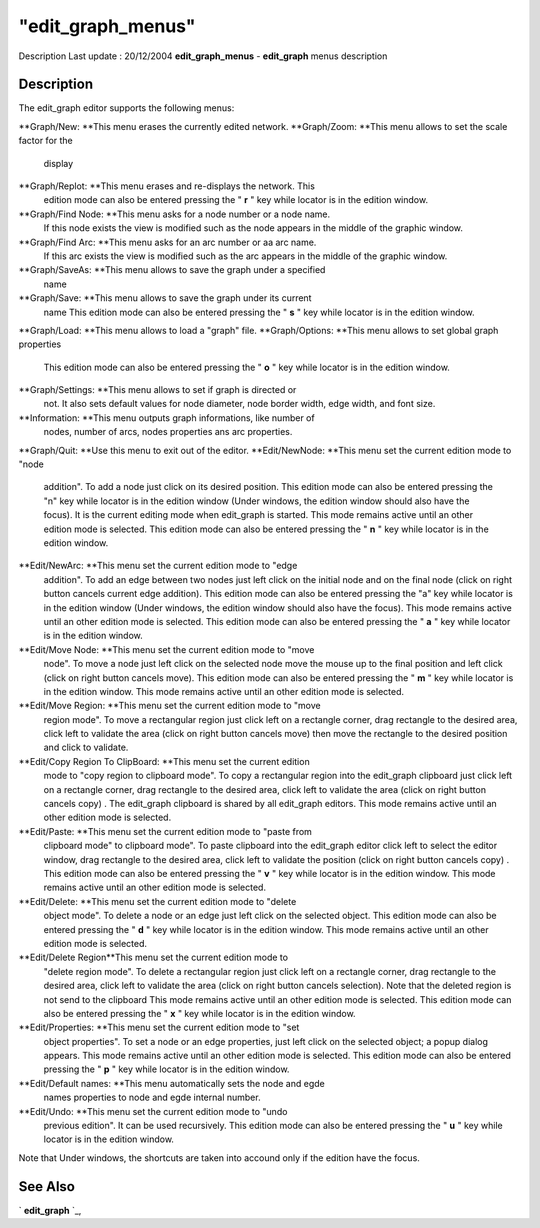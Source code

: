 ====
"edit_graph_menus"
====

Description Last update : 20/12/2004
**edit_graph_menus** - **edit_graph** menus description



Description
~~~~~~~~~~~

The edit_graph editor supports the following menus:

**Graph/New: **This menu erases the currently edited network.
**Graph/Zoom: **This menu allows to set the scale factor for the
  display
**Graph/Replot: **This menu erases and re-displays the network. This
  edition mode can also be entered pressing the " **r** " key while
  locator is in the edition window.
**Graph/Find Node: **This menu asks for a node number or a node name.
  If this node exists the view is modified such as the node appears in
  the middle of the graphic window.
**Graph/Find Arc: **This menu asks for an arc number or aa arc name.
  If this arc exists the view is modified such as the arc appears in the
  middle of the graphic window.
**Graph/SaveAs: **This menu allows to save the graph under a specified
  name
**Graph/Save: **This menu allows to save the graph under its current
  name This edition mode can also be entered pressing the " **s** " key
  while locator is in the edition window.
**Graph/Load: **This menu allows to load a "graph" file.
**Graph/Options: **This menu allows to set global graph properties
  This edition mode can also be entered pressing the " **o** " key while
  locator is in the edition window.
**Graph/Settings: **This menu allows to set if graph is directed or
  not. It also sets default values for node diameter, node border width,
  edge width, and font size.
**Information: **This menu outputs graph informations, like number of
  nodes, number of arcs, nodes properties ans arc properties.
**Graph/Quit: **Use this menu to exit out of the editor.
**Edit/NewNode: **This menu set the current edition mode to "node
  addition". To add a node just click on its desired position. This
  edition mode can also be entered pressing the "n" key while locator is
  in the edition window (Under windows, the edition window should also
  have the focus). It is the current editing mode when edit_graph is
  started. This mode remains active until an other edition mode is
  selected. This edition mode can also be entered pressing the " **n** "
  key while locator is in the edition window.
**Edit/NewArc: **This menu set the current edition mode to "edge
  addition". To add an edge between two nodes just left click on the
  initial node and on the final node (click on right button cancels
  current edge addition). This edition mode can also be entered pressing
  the "a" key while locator is in the edition window (Under windows, the
  edition window should also have the focus). This mode remains active
  until an other edition mode is selected. This edition mode can also be
  entered pressing the " **a** " key while locator is in the edition
  window.
**Edit/Move Node: **This menu set the current edition mode to "move
  node". To move a node just left click on the selected node move the
  mouse up to the final position and left click (click on right button
  cancels move). This edition mode can also be entered pressing the "
  **m** " key while locator is in the edition window. This mode remains
  active until an other edition mode is selected.
**Edit/Move Region: **This menu set the current edition mode to "move
  region mode". To move a rectangular region just click left on a
  rectangle corner, drag rectangle to the desired area, click left to
  validate the area (click on right button cancels move) then move the
  rectangle to the desired position and click to validate.
**Edit/Copy Region To ClipBoard: **This menu set the current edition
  mode to "copy region to clipboard mode". To copy a rectangular region
  into the edit_graph clipboard just click left on a rectangle corner,
  drag rectangle to the desired area, click left to validate the area
  (click on right button cancels copy) . The edit_graph clipboard is
  shared by all edit_graph editors. This mode remains active until an
  other edition mode is selected.
**Edit/Paste: **This menu set the current edition mode to "paste from
  clipboard mode" to clipboard mode". To paste clipboard into the
  edit_graph editor click left to select the editor window, drag
  rectangle to the desired area, click left to validate the position
  (click on right button cancels copy) . This edition mode can also be
  entered pressing the " **v** " key while locator is in the edition
  window. This mode remains active until an other edition mode is
  selected.
**Edit/Delete: **This menu set the current edition mode to "delete
  object mode". To delete a node or an edge just left click on the
  selected object. This edition mode can also be entered pressing the "
  **d** " key while locator is in the edition window. This mode remains
  active until an other edition mode is selected.
**Edit/Delete Region**This menu set the current edition mode to
  "delete region mode". To delete a rectangular region just click left
  on a rectangle corner, drag rectangle to the desired area, click left
  to validate the area (click on right button cancels selection). Note
  that the deleted region is not send to the clipboard This mode remains
  active until an other edition mode is selected. This edition mode can
  also be entered pressing the " **x** " key while locator is in the
  edition window.
**Edit/Properties: **This menu set the current edition mode to "set
  object properties". To set a node or an edge properties, just left
  click on the selected object; a popup dialog appears. This mode
  remains active until an other edition mode is selected. This edition
  mode can also be entered pressing the " **p** " key while locator is
  in the edition window.
**Edit/Default names: **This menu automatically sets the node and egde
  names properties to node and egde internal number.
**Edit/Undo: **This menu set the current edition mode to "undo
  previous edition". It can be used recursively. This edition mode can
  also be entered pressing the " **u** " key while locator is in the
  edition window.


Note that Under windows, the shortcuts are taken into accound only if
the edition have the focus.



See Also
~~~~~~~~

` **edit_graph** `_,

.. _
      : ://./metanet/edit_graph.htm


